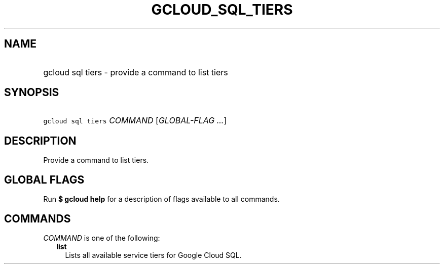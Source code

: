 
.TH "GCLOUD_SQL_TIERS" 1



.SH "NAME"
.HP
gcloud sql tiers \- provide a command to list tiers



.SH "SYNOPSIS"
.HP
\f5gcloud sql tiers\fR \fICOMMAND\fR [\fIGLOBAL\-FLAG\ ...\fR]



.SH "DESCRIPTION"

Provide a command to list tiers.



.SH "GLOBAL FLAGS"

Run \fB$ gcloud help\fR for a description of flags available to all commands.



.SH "COMMANDS"

\f5\fICOMMAND\fR\fR is one of the following:

.RS 2m
.TP 2m
\fBlist\fR
Lists all available service tiers for Google Cloud SQL.
.RE
.sp

